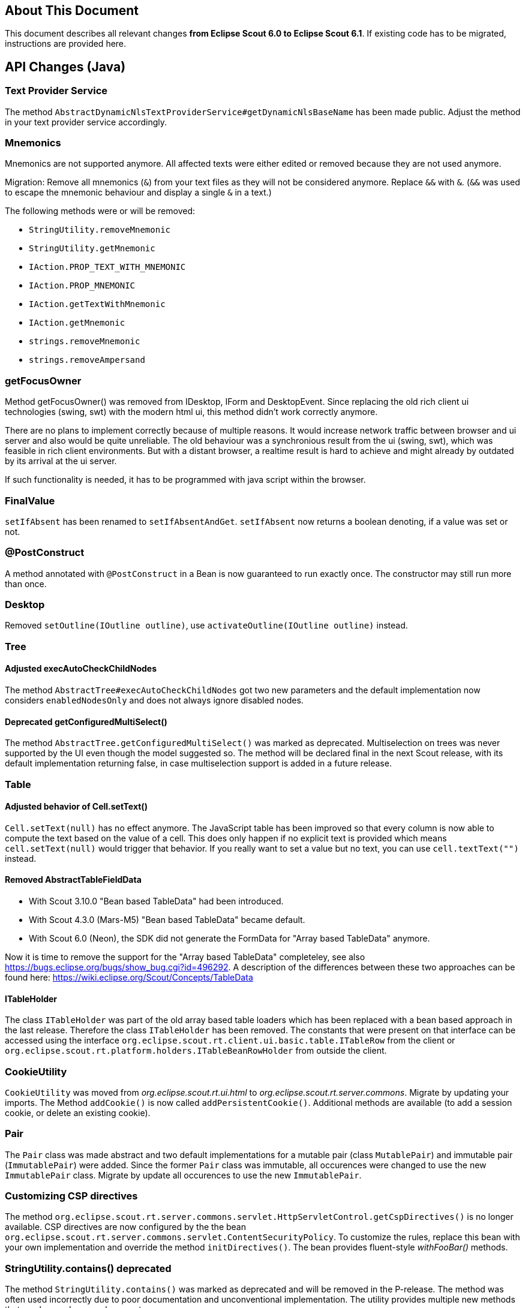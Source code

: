 ////
Howto:
- Write this document such that it helps people to migrate. Describe what they should do.
- Chronological order is not necessary.
- Choose the right top level chapter (java, js, other)
////

== About This Document

This document describes all relevant changes *from Eclipse Scout 6.0 to Eclipse Scout 6.1*. If existing code has to be migrated, instructions are provided here.

////
  =============================================================================
  === API CHANGES IN JAVA CODE ================================================
  =============================================================================
////

== API Changes (Java)

=== Text Provider Service
The method `AbstractDynamicNlsTextProviderService#getDynamicNlsBaseName` has been made public. Adjust the method in your text provider service accordingly.

=== Mnemonics
Mnemonics are not supported anymore. All affected texts were either edited or removed because they are not used anymore.

Migration: Remove all mnemonics (`&`) from your text files as they will not be considered anymore. Replace `&&`  with `&`. (`&&` was used to escape the mnemonic behaviour and display a single `&` in a text.)

The following methods were or will be removed:

* `StringUtility.removeMnemonic`
* `StringUtility.getMnemonic`
* `IAction.PROP_TEXT_WITH_MNEMONIC`
* `IAction.PROP_MNEMONIC`
* `IAction.getTextWithMnemonic`
* `IAction.getMnemonic`
* `strings.removeMnemonic`
* `strings.removeAmpersand`

=== getFocusOwner
Method getFocusOwner() was removed from IDesktop, IForm and DesktopEvent. Since replacing the old rich client ui technologies (swing, swt) with the modern html ui, this method didn't work correctly anymore.

There are no plans to implement correctly because of multiple reasons. It would increase network traffic between browser and ui server and also would be quite unreliable. The old behaviour was a synchronious result from the ui (swing, swt), which was feasible in rich client environments. But with a distant browser, a realtime result is hard to achieve and might already by outdated by its arrival at the ui server.

If such functionality is needed, it has to be programmed with java script within the browser.

=== FinalValue
`setIfAbsent` has been renamed to `setIfAbsentAndGet`. `setIfAbsent` now returns a boolean denoting, if a value was set or not.

=== @PostConstruct
A method annotated with `@PostConstruct` in a Bean is now guaranteed to run exactly once. The constructor may still run more than once.

=== Desktop
Removed `setOutline(IOutline outline)`, use `activateOutline(IOutline outline)` instead.

=== Tree
==== Adjusted execAutoCheckChildNodes
The method `AbstractTree#execAutoCheckChildNodes` got two new parameters and the default implementation now considers `enabledNodesOnly` and does not always ignore disabled nodes.

==== Deprecated getConfiguredMultiSelect()
The method `AbstractTree.getConfiguredMultiSelect()` was marked as deprecated. Multiselection on trees was never supported by the UI even though the model suggested so. The method will be declared final in the next Scout release, with its default implementation returning false, in case multiselection support is added in a future release.

=== Table
==== Adjusted behavior of Cell.setText()
`Cell.setText(null)` has no effect anymore. The JavaScript table has been improved so that every column is now able to compute the text based on the value of a cell. This does only happen if no explicit text is provided which means `cell.setText(null)` would trigger that behavior. If you really want to set a value but no text, you can use `cell.textText("")` instead.

==== Removed AbstractTableFieldData
* With Scout 3.10.0 "Bean based TableData" had been introduced.
* With Scout 4.3.0 (Mars-M5) "Bean based TableData" became default.
* With Scout 6.0 (Neon), the SDK did not generate the FormData for "Array based TableData" anymore.

Now it is time to remove the support for the "Array based TableData" completeley, see also https://bugs.eclipse.org/bugs/show_bug.cgi?id=496292. A description of the differences between these two approaches can be found here: https://wiki.eclipse.org/Scout/Concepts/TableData

==== ITableHolder
The class `ITableHolder` was part of the old array based table loaders which has been replaced with a bean based approach in the last release.
Therefore the class `ITableHolder` has been removed. The constants that were present on that interface can be accessed using the interface `org.eclipse.scout.rt.client.ui.basic.table.ITableRow` from the client or `org.eclipse.scout.rt.platform.holders.ITableBeanRowHolder` from outside the client.


=== CookieUtility
`CookieUtility` was moved from _org.eclipse.scout.rt.ui.html_ to _org.eclipse.scout.rt.server.commons_. Migrate by updating your imports. The Method `addCookie()` is now called `addPersistentCookie()`. Additional methods are available (to add a session cookie, or delete an existing cookie).

=== Pair
The `Pair` class was made abstract and two default implementations for a mutable pair (class `MutablePair`) and immutable pair (`ImmutablePair`) were added. Since the former `Pair` class was immutable, all occurences were changed to use the new `ImmutablePair` class. Migrate by update all occurences to use the new `ImmutablePair`.

=== Customizing CSP directives
The method `org.eclipse.scout.rt.server.commons.servlet.HttpServletControl.getCspDirectives()` is no longer available. CSP directives are now configured by the the bean `org.eclipse.scout.rt.server.commons.servlet.ContentSecurityPolicy`. To customize the rules, replace this bean with your own implementation and override the method `initDirectives()`. The bean provides fluent-style _withFooBar()_ methods.

=== StringUtility.contains() deprecated
The method `StringUtility.contains()` was marked as deprecated and will be removed in the P-release. The method was often used incorrectly due to poor documentation and unconventional implementation. The utility provides multiple new methods that can be used as a replacement:

containsString():: null-safe variant of String.contains()
containsStringIgnoreCase():: like containsString(), but ignores capitaliziation. Make sure to read the JavaDoc!
containsRegEx():: checks if the given regular expression matches part of the given string (essentially, this method automatically adds `.*` on both sides of the regular expression)
matches():: null-safe variant of String.matches(), also allows to set the pattern flags

=== BrowserInfo
The class `BrowserInfo` was renamed to a more generic `HttpClientInfo` name, since the HTTP client can either be a browser, but may also be another server using the built-in HTTP client of the VM.

Futher the `HttpClientInfo` instance for each request is cached on the current HTTP session, if a session is available. Use the new `HttpClientInfo get(HttpServletRequest request)` method to get the cached HTTP client info.

=== Virtual Tree Node
The Virtual tree node has been deleted. The main reason for this was because of table pages: If an `AbstractPageWithTable` contains a lot of rows, for each of them a child page is created. To have these child pages as lightweight as possible the virtual node was introduced. This node was created for each row and only after activating a row (click by the user) the real child page has been created.

Now instead of creating a virtual node first an probably the real page afterwards the real page is created directly. Therefore the instance creation of pages below table pages should be very fast and not perform any backend calls.
To assure this it is recommended to move any expensive operation currently implemented in the `execInit()` method to `execCreateChildPages()` or `execPageActivated()`.
Permission checks or similar operations, which use the `setVisibleGranted(boolean)` method, should be moved to the newly created `execCalculateVisible()` method. The default behavior is that the `execCalculateVisible` method is executed on instance creation. Subclasses of `AbstractPageWithTable` potentially have a large number of child pages. To avoid performance issues due to expensive permission checks, the `execCalculateVisible` for these children is only executed before loading the page data.

Furthermore to save memory it is recommended to create the tables below pages lazily. The table is created upon the first access to `IPage.getTable()`. Therefore try not to use `getTable()` in the page init phase. Instead a new callback `execInitTable` is available to initialize the table at the moment it is created. There is also an overload `getTable(boolean)` that can be used to access the table without automatically creating it.

=== Enabled Property of Form Fields
The inheritance of the enabled property of form fields has been changed so that changing this property on a composite field does no longer automatically propagate the value to the children.
Instead a form field is only considered to be enabled if all parent fields are enabled too.

To have the same behaviour you can use the method `formField.setEnabled(yourValue, true /* update parents \*/, true /* update children */)` which also propagates the value to parent and child fields.
The same method also exists for the enabled-granted property: `formField.setEnabledGranted(yourValue, true, true)`.
However often it may no longer be required to actively propagate the new value to children. Therefore it is recommended to check the business logic manually where possible.

Furthermore the meaning of property change listeners changed. Check all the listeners using the `org.eclipse.scout.rt.client.ui.form.fields.IFormField.PROP_ENABLED` property.
This property is now only fired if the state of the form field itself has changed. If the enabled state of a parent field is modified, this property change event will no longer be fired.
The actual enabled state of the field could have changed even though because the parents have an influence now. If the listener should also be notified about changes of the parents use the new property `org.eclipse.scout.rt.client.ui.form.fields.IFormField.PROP_ENABLED_COMPUTED`.

=== Icons in Tree
When the new Html UI was introduced the support for icons on tree nodes was dropped. But some projects really missed that feature so it was introduced again with this release. This means when your tree node
provides an `iconId`, the UI will display the icon referenced by the ID. The tree supports bitmap and font-icons. Since there are Scout projects migrating from an older Scout version (before Html UI
was introduced) to a Scout version with Html UI (but before 6.1) they may still have iconIds configured, but since these icons were never displayed in their application, they probably want to stick
with that behavior without changing their getConfiguredIconId() methods. For that purpose the Session init property `showTreeIcons` was introduced. By default the property is false, which means you
won't see icons in the Tree, even if your model has an iconId configured. Set the property to true, to enable the support for icons (this will be default starting from release 6.2.x). Example for `index.js`:

[source,javascript]
----
$(document).ready(function() {
  var app = new scout.RemoteApp();
  app.init({
    session: {
      showTreeIcons: true
    }
  });
});
----

=== NumberUtility.nvl(), DateUtility.nvl(), StringUtility.nvl()
The `nvl()` methods on NumberUtility, DateUtility and StringUtiltiy were moved to a generic `ObjectUtility.nvl()`.
The existing methods were deprecated and will be removed with next Scout release.
Additionally the existing methods were restricted to use Number respectively Date only.

=== StringUtility.substituteWhenEmpty()
The existing methods was deprecated and will be removed with next Scout release.
Use StringUtility.hasText() and StringUtility.emptyIfNull() or StringUtility.nullIfEmpty() instead.

=== CompareUtility
The various null-safe compare methods on CompareUtility were moved to the new generic ObjectUtility.
The existing methods were deprecated and will be removed with next Scout release.

=== ThreadInterrupted-, TimedOut- and FutureCancelledExceptions ("extends java.lang.RuntimeException") are now PlatformErrors ("extends java.lang.Error")
There were circumstances where the cancellation of long-running actions did not work or lead to unpleasant behaviors (for example multiple `ExceptionForm`, that is displayed after a cancellation by the user).  Most of time caught exceptions where the reason for such behaviors.

In order to get rid of those problems, we have decided that the former `RuntimeExceptions` will become `Errors` and therefore should no longer be swallowed by `catch (RuntimeException e)`. See *Eclipse Scout: Technical Guide* for more information about the new `Throwable` hierarchy.

=== Type of "labelPosition" property changed to "byte" (IFormField)
The type of the labelPosition property was changed from `int` to `byte`. This affects the setters, getters and `getConfiguredLabelWidth` methods.
The position constants in `IFormField` were adjusted.

Occurrences where such methods were overridden need to be adjusted. Otherwise no changes should be necessary.

=== IDeviceTransformer
Some methods on `IDeviceTransformer` where changed. Projects with own contributions to the device transformation process must apply these changes accordingly.

[width="100%",options="header",cols="2,2,3"]
|===
|Old method|New method|Description

|--
|`transformPageTable(table, page)`
|New callback that can be used to transform the page's table. Unlike `transformPage` this method is not called during the _execInitPage_ phase, but during the _execInitTable_ phase.

|`transformPageDetailForm(form)`
|`notifyPageDetailFormChanged(form)`
|The existing method was renamed to avoid confusion with `transformPageTable` and to clearify that this method is called every time, the desktop's detail form changes (not only when the detail form is first initialized).

|`transformPageDetailTable(table)`
|`notifyPageDetailTableChanged(table)`
|The existing method was renamed to match the new method `notifyPageDetailFormChanged` and to clearify that this method is called every time, the desktop's detail table changes (not only when the detail table is first initialized).

|===

// ^^^
// Insert descriptions of Java API changes here

////
  =============================================================================
  === API CHANGES IN JAVA SCRIPT CODE =========================================
  =============================================================================
////

== API Changes (JS)

=== scout.graphics.prefSize()
The signature of JavaScript method `scout.graphics.prefSize()` has changed:

* Old: `scout.graphics.prefSize($elem, [line-through]##includeMargin##, options)`
* New: `scout.graphics.prefSize($elem, options)`

The argument _includeMargin_ was moved to the options object. See code documentation for a description of all options.

=== scout.ModelAdapter
If you have not created any custom widgets, you can skip this. If you only used `BeanFields` for customizing you can skip it as well.

Previously every widget with a corresponding part on the server extended `scout.ModelAdapter`.
A model adapter is the connector with the server, it takes the events sent from the server and calls the corresponding methods on the widget. It also sends events to the server whenever an action happens on the widget.
To make the widgets usable without a server, they don't extend from `scout.ModelAdapter` anymore but directly from `scout.Widget`.
That means every widget with a server counter part have been separated into widget and model adapter, similarly to the server side where a `IJsonAdapter` exists for every model object.
The model adapter creates the widget and attaches itself to it meaning it listens for events triggered by the widget and sends elected ones to the server. It also takes the events from the server and calls the corresponding methods of the widget.

So if you created custom widgets you have to separate them as well. Create for each widget a separate file called the same way as the Widget + 'Adapter'. That adapter extends either directly from `scout.ModelAdapter` or from the corresponding adapter of the parent widget.

Example: You have created a `XyField.js` which extends from `FormField.js`. Now create a file called `XyFieldAdapter.js` and extend it from `FormFieldAdapter.js`.

You now have to move the server event handling methods to the adapter, if there are any at all. If your widget does not contain a method called `onModelAction`, you are fine.
Beside these action events the server may send property change events as well. For every property change event the adapter will automatically call the corresponding setter method. If there is none it will call the generic method `Widget.setProperty` which eventually calls the `_sync` and `_render` methods of the property.
So if your widget contains `_sync` methods they will still be called on a server property change like before. But now you should create a JS property event to inform other widgets by using `Widget._setProperty` (note the _).
This was previously done automatically for every property which is still done if there is no `_sync` method. If there is one you have to take care of it by yourself.

For the opposite direction meaning events from UI to server you have to more or less replace the calls of `_send()` with `trigger()`. In the adapter you have to handle these widget events and call the `_send()` method accordingly.
If it is a property change event it is even simpler. Just call `_addRemoteProperties` in the constructor of the model adapter for every property which should be sent to the server.

=== scout.ModelAdapter._send()

The signature of JavaScript method `scout.ModelAdapter._send()` has changed:

* Old: `scout.ModelAdapter._send(type, data, [line-through]##delay, coalesceFunc, noBusyIndicator##)`
* New: `scout.ModelAdapter._send(type, data, options)`

Instead of passing individual arguments, pass all but the first two arguments in an options object:
* `delay`
* `coalesce`
* `showBusyIndicator`

Old:
[source,javascript]
----
this._send('selected', eventData, null, function() { ... });
----

New:
[source,javascript]
----
this._send('selected', eventData, {
  coalesce: function() { ... }
});
----

=== scout.Widget
If you have not created any custom widgets, you can skip this.

==== destroy()
With the separation of widget and model adapter the destroy handling has been refactored.
This means every widget may now be destroyed. Previously only the widgets which extended from `scout.ModelAdapter` could be destroyed.
The big advantage is that every widget now behaves the same and that there finally is a counter part for the `_init()` called `_destroy()` which makes it possible to do cleanup like removing listeners.

For you it means you have to decide whether you want to destroy or only remove your widgets. A widget knows the following states:

. initialized
. rendered
. removed
. destroyed

You can remove and render the same widget as many times you want, but if you destroy it you may not use it again and you would have to create a new one.
It eventually has to be destroyed though for a proper cleanup. Normally this is done by the parent widget, but in some rare cases you have to take care of it by your own.

So check all the occurrences of `YourWidget.remove()` and maybe replace them with destroy.

==== EventSupport
Every widget now installs the event support by default. Previously `_addEventSupport` had to be called in the constructor of the widget. This may now be removed.

==== KeyStrokeContext
The method `_addKeyStrokeContextSupport` has been removed. If your widget needs keystroke support override `_createKeyStrokeContext` and provide one. You can probably use the default `scout.KeyStrokeContext`.
The parameter of `_initKeyStrokeContext` has been removed as well. Just use `this.keyStrokeContext` instead.

=== Changes in "objectType" syntax and scout.create()
The "objectType" is a string describing which JavaScipt "class" to use when creating an object instance using `scout.create()` (roughly similar to a Java class name). To make the object factory more robust, the separator between the type and the model variant (e.g. defined by `@ModelVariant` annotation in Java) was change from `.` to `:`. The namespace separator remains `.`. This allows the following forms of object types:.

* `"StringField"`: name without namespace, i.e. a type in the default namespace (resolves to `scout.StringField`)
* `"myproject.StringField"`: namespace qualified name
* `"StringField:MyVariant"`: type with variant (resolves to `scout.MyVariantStringField`), can also be combined with a namespace

*Migration:* Check your _objectFactories.js_ and _defaultValues.json_ files (if you have any in your project) for types with variant and convert the separator from `.` to `:`.

=== Changed behavior of scout.HtmlComponent() constructor function
The constructor function scout.HtmlComponent() no longer links the $comp to the new instance. Instead, the static function scout.HtmlComponent.install() should be used to create a new HtmlComponent and link it to $comp. The constructor function should never be used anymore in custom code. (If you do, you will get errors.)

The new static method makes it clearer that it will alter the state of $comp. For a normal constructor, such behavior is unexpected and thus discouraged.

*Migration:* Check all _*.js_ files in your project for occurences of `new scout.HtmlComponent` and replace them with `scout.HtmlComponent.install`.

[source,javascript]
----
  // Old, do not use anymore!
  this.$container = $parent.appendDiv('my-widget');
  new scout.HtmlComponent(this.$container, this.session);

  // New, change your code to this (no change in first line):
  this.$container = $parent.appendDiv('my-widget');
  scout.HtmlComponent.install(this.$container, this.session);
----

=== Popup: Renamed option "installFocusContext" to "withFocusContext"

The initialization option `installFocusContext` for _Popup.js_ instances was renamed to `withFocusContext` to match the corresponding property name.

*Migration:* Check if your project explicitly sets `installFocusContext = false` in popup widget instance (created via `scout.create('scout.Popup', { ... })`) or in subclasses of `scout.Popup`. If it does, rename the option name to `withFocusContext`.


// ^^^
// Insert descriptions of JavaScript API changes here

////
  =============================================================================
  === OTHER IMPORTANT CHANGES REQUIRING MIGRATION =============================
  =============================================================================
////

== Other Changes

=== CSP report URL
By default, the `report-uri` for CSP violations is now called */csp-report* (instead of /csp.cgi).

=== Reorganized *.html files due to strict CSP rules
The *.html files (index.html, login.html, logout.html etc.) have been changed to comply with the default Content Security Policy (CSP) rules.

The simplest way to migrate these files is to create them anew using the Scout SDK or maven archetype and compare them with your files. Otherwise, following this guide:

By default, inline `<script>` tags in HTML files are prohibited by CSP rules. Bootstrapping JavaScript code was therefore moved to dedicated _*.js_ files in the `WebContent/res` folder. Existing projects using CSP have to manually perform the following steps:

. Open each _*.html_ file in `your.project.ui.html/src/main/resources/WebContent` folder and check if there are any inline script parts. Only `<script>` tags with embedded JavaScript code are considered "inline". Tags with a `src` attribute don't need to be changed.
. Transfer the content of each script part to a _*.js_ file in the `res` subdirectory (e.g. _index.html_ => _res/index.js_) and delete the now empty <script> part. Note that the content has changed as well, to initialize the application the new app object has to be used (scout.init -> new scout.RemoteApp().init, scout.login.init -> new scout.LoginApp().init, scout.logout.init -> new scout.LogoutApp().init)).
. Add a reference to the _*.js_ file in the `<head>` section using the `<scout:script>` tag, e.g.: +
`<scout:script src="res/index.js" />`
. If the extracted _*.js_ file contains `<scout:message>` tags, they have to be moved back to the `<body>` of the corresponding _*.html_ file (because the NLS translation can only process HTML files). The attribute `style` has to be changed from `javascript` to `tag`.
. Check the web.xml files of your _ui.html.app.\*_ projects. If you use the scout login form and if you have listed the files to be excluded explicitly (instead of using _/res/*_), then you need to add the new _*.js_ files to the `filter-exclude` section as well.

Example:

.login.html before migration (Scout 6.0)
[source,html]
----
<!DOCTYPE html>
<html>
  <head>
    <meta charset="UTF-8">
    <title>Contacts Application</title>
    <scout:include template="head.html" />
    <scout:stylesheet src="res/scout-login-module.css" />
    <scout:script src="res/jquery-all-macro.js" />
    <scout:script src="res/scout-login-module.js" />
    <script> <!--1-->
      $(document).ready(function() {
        scout.login.init({texts: <scout:message style="javascript" key="ui.Login" key="ui.LoginFailed" key="ui.User" key="ui.Password" /> });
      });
    </script>
  </head>
  <body>
    <scout:include template="no-script.html" />
  </body>
</html>
----
<1> Prohibited inline script.

.login.html after migration (Scout 6.1)
[source,html]
----
<!DOCTYPE html>
<html>
  <head>
    <meta charset="UTF-8">
    <title>Contacts Application</title>
    <scout:include template="head.html" />
    <scout:stylesheet src="res/scout-login-module.less" />
    <scout:script src="res/jquery-all-macro.js" />
    <scout:script src="res/scout-login-module.js" />
    <scout:script src="res/login.js" /> <!--1-->
  </head>
  <body>
    <scout:include template="no-script.html" />
    <scout:message style="tag" key="ui.Login" key="ui.LoginFailed" key="ui.User" key="ui.Password" /> <!--2-->
  </body>
</html>
----
<1> External script reference allowed by CSP.
<2> Moved from JavaScript call to `<body>`, changed style to `tag`.

.res/login.js after migration (Scout 6.1)
[source,javascript]
----
$(document).ready(function() {
  new scout.LoginApp().init(); // <1>
});
----
<1> Translated texts are extracted automatically from DOM.

=== Renamed *.css files to *.less
Because the former _*.css_ files actually were http://lesscss.org[LESS] files, we've changed the wrong file extension from `.css` to `.less`.
This allows editors with LESS support/validation to properly work with the LESS syntax and simplifies the usage of the LESS _@import_ clause, since the `(less)` hint is not required anymore.

Steps required to migrate from an older Scout version to version 6.1:

* Rename all _*.css_ files in directory `/WebContent/res` to _*.less_
* Chane the include syntax in _*-macro.less_ and _*-module.less_:
** Old: `//@include("scout-module.css")`
** New: `@import "scout-module.less";`
* In each _*.html_ file in directory `/WebContent`, use _*.less_ extension in stylesheet tag:
** Old: `<scout:stylesheet src="res/myapp-all-macro.css" />`
** New: `<scout:stylesheet src="res/myapp-all-macro.less" />`

NOTE: Importing regular `.css` files in module files (_*-module.less_) is still supported, and required in some cases.
Just make sure that all stylesheets using LESS do have a _*.less_ file extension. Macros and modules must always be LESS files.

=== UiHttpSessionListener replaced by HttpSessionMutex
The HttpSessionListener class `org.eclipse.scout.rt.ui.html.UiHttpSessionListener` has been replaced by the listener class `org.eclipse.scout.rt.server.commons.HttpSessionMutex`.
Therefore if the class `UiHttpSessionListener` is registered in the `web.xml` file replace it with `org.eclipse.scout.rt.server.commons.HttpSessionMutex`.

=== Version check on startup

After a release upgrade, the cached resources (e.g. index.html, *.js, *.css) have most likely changed and must be re-downloaded from the server. Usually, this happens automatically, because the _index.html_'s ETag has changed and the server does not respond with `HTTP 304 Not Modified`. However, we have found that there are rare cases where browsers start the JS app without checking if _index.html_ has to be updated (e.g. in Firefox when restoring tabs from a previous session or in Chrome when the "auto discard tab" feature has discarded the application's tab). This results in a mismatch between the UI and the UI server.

To fix potential problems caused by old resources, a version check is performed during application startup. To enable this version check in existing applications, include the tag `<scout:version>` in `index.html`. New Scout projects created using the _helloworld_ archetype already include the tag.

NOTE: The current version is determined by the value of the configuration property `scout.application.version`.

Example:
[source,html]
----
  ...
  <body>
    ...
    <scout:version /> <!--1-->
  </body>
  ...
----
<1> will be replaced by the application's version

=== Run Contexts & HttpServiceTunnel

A service tunnel request from UI server to the backend server is always performed within a copy of the current `RunContext`.
Until Scout 6.0 if a service tunnel request was performed without a current RunContext available, an empty RunContext was created.
This caused problems on the backend, since an empty RunContext does not provide any user information e.g. used for access control or permission checks.

With Scout 6.1 the HttpServiceTunnel implementation was changed, in fact that copying the current context requires to run in
an existing RunContext. If not given and copying the current context, this might be a programming error and should be revisited.
Therefore the HttpServiceTunnel request fails without a current RunContext available.

IMPORTANT: Migration note: Check service tunnel requests to backend, specially in servlets/filters handling access control and add a run context, if they perform any backend requests using the service tunnel.

See also https://www.eclipse.org/forums/index.php?t=msg&th=1085119


// ----------------------------------------------------------------------------
=== JMS connection failover
The scout MOM / JMS managed code supports for connection failover.

Connection failover is achieved using a connection wrapper and a session
wrapper around the real jms connection and session. Connection loss is
discovered with (jms)connection.setExceptionListener. J2EE jms providers
are excluded since those do failover themselves.

The main goal of connection failover is to maintain subscription
listeners. All session wrapper methods do a one-time retry in case of
failure. Default connection failover tries to reconnect 15 times every 2
seconds.

Subscription listeners are not stopped when the connection is dropped.
However they try to receive messages again and again until the connection
is restored or the session is closed by custom code.

Another improvement with similar scope is the subscription process
itself. When calling MOM.subscribe the call is blocked at maximum for 30
seconds in order to wait for the subscription event loop to effectively
start waiting and receiving messages. That way it cannot happen anymore
that in the snippet
MOM.subscribe(...) -> schedules a event loop job
MOM.publish(message)
the message is published BEFORE being received from the subscriber due
to latency in starting the background job.

Configuration:
There are 3 new config.properties defined in IMom and IMomImplementor
- scout.mom.failover.connectionRetryCount default 15
- scout.mom.failover.connectionRetryIntervalMillis default 2000
- scout.mom.failover.sessionRetryIntervalMillis default 5000

Migration:
The interfaces and api are still stable, however customized jms code
must check if some of the following old types/methods are being used or
accessed:
- method with IJmsSessionProvider.getSession() now throws JMSException
- check override of JmsMomImplementor.createConnection() and
postCreateConnection() so they do not call
connection.setExceptionListener(...)
- check override of IJmsSessionProvider, JmsSessionProvider since these
are wrapped in the new JmsSessionProviderWrapper
- do not use JmsMomImplementor.m_connection and directly since during
reconnect the member gets null and changes.

Test:
JmsMomImplementorTest.testSubscribeFailover

// ^^^
// Insert descriptions of other important changes here
